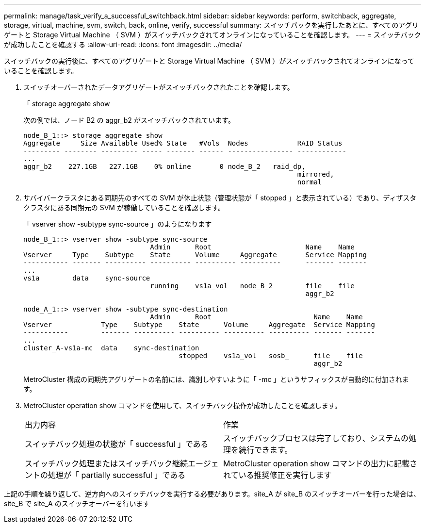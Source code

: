 ---
permalink: manage/task_verify_a_successful_switchback.html 
sidebar: sidebar 
keywords: perform, switchback, aggregate, storage, virtual, machine, svm, switch, back, online, verify, successful 
summary: スイッチバックを実行したあとに、すべてのアグリゲートと Storage Virtual Machine （ SVM ）がスイッチバックされてオンラインになっていることを確認します。 
---
= スイッチバックが成功したことを確認する
:allow-uri-read: 
:icons: font
:imagesdir: ../media/


[role="lead"]
スイッチバックの実行後に、すべてのアグリゲートと Storage Virtual Machine （ SVM ）がスイッチバックされてオンラインになっていることを確認します。

. スイッチオーバーされたデータアグリゲートがスイッチバックされたことを確認します。
+
「 storage aggregate show

+
次の例では、ノード B2 の aggr_b2 がスイッチバックされています。

+
[listing]
----
node_B_1::> storage aggregate show
Aggregate     Size Available Used% State   #Vols  Nodes            RAID Status
--------- -------- --------- ----- ------- ------ ---------------- ------------
...
aggr_b2    227.1GB   227.1GB    0% online       0 node_B_2   raid_dp,
                                                                   mirrored,
                                                                   normal
----
. サバイバークラスタにある同期先のすべての SVM が休止状態（管理状態が「 stopped 」と表示されている）であり、ディザスタクラスタにある同期元の SVM が稼働していることを確認します。
+
「 vserver show -subtype sync-source 」のようになります

+
[listing]
----
node_B_1::> vserver show -subtype sync-source
                               Admin      Root                       Name    Name
Vserver     Type    Subtype    State      Volume     Aggregate       Service Mapping
----------- ------- ---------- ---------- ---------- ----------      ------- -------
...
vs1a        data    sync-source
                               running    vs1a_vol   node_B_2        file    file
                                                                     aggr_b2

node_A_1::> vserver show -subtype sync-destination
                               Admin      Root                         Name    Name
Vserver            Type    Subtype    State      Volume     Aggregate  Service Mapping
-----------        ------- ---------- ---------- ---------- ---------- ------- -------
...
cluster_A-vs1a-mc  data    sync-destination
                                      stopped    vs1a_vol   sosb_      file    file
                                                                       aggr_b2
----
+
MetroCluster 構成の同期先アグリゲートの名前には、識別しやすいように「 -mc 」というサフィックスが自動的に付加されます。

. MetroCluster operation show コマンドを使用して、スイッチバック操作が成功したことを確認します。
+
|===


| 出力内容 | 作業 


 a| 
スイッチバック処理の状態が「 successful 」である
 a| 
スイッチバックプロセスは完了しており、システムの処理を続行できます。



 a| 
スイッチバック処理またはスイッチバック継続エージェントの処理が「 partially successful 」である
 a| 
MetroCluster operation show コマンドの出力に記載されている推奨修正を実行します

|===


上記の手順を繰り返して、逆方向へのスイッチバックを実行する必要があります。site_A が site_B のスイッチオーバーを行った場合は、 site_B で site_A のスイッチオーバーを行います
